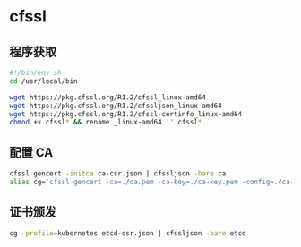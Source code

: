* cfssl
** 程序获取
   #+begin_src sh
     #!/bin/env sh
     cd /usr/local/bin

     wget https://pkg.cfssl.org/R1.2/cfssl_linux-amd64
     wget https://pkg.cfssl.org/R1.2/cfssljson_linux-amd64
     wget https://pkg.cfssl.org/R1.2/cfssl-certinfo_linux-amd64
     chmod +x cfssl* && rename _linux-amd64 '' cfssl*
   #+end_src
** 配置 CA
   #+begin_src sh
     cfssl gencert -initca ca-csr.json | cfssljson -bare ca
     alias cg='cfssl gencert -ca=./ca.pem -ca-key=./ca-key.pem -config=./ca-config.json'
   #+end_src
** 证书颁发
   #+begin_src sh
     cg -profile=kubernetes etcd-csr.json | cfssljson -bare etcd
   #+end_src
